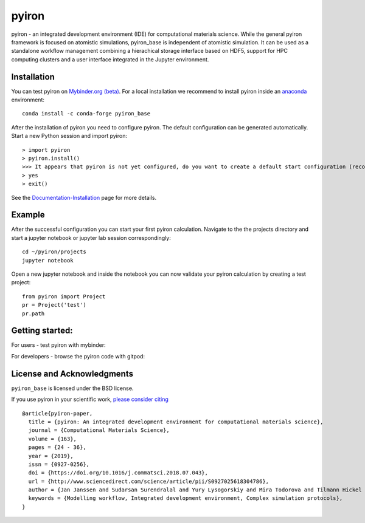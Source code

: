 pyiron
======

.. image:: https://coveralls.io/repos/github/pyiron/pyiron_base/badge.svg?branch=master
    :target: https://coveralls.io/github/pyiron/pyiron_base?branch=master
    :alt: Coverage Status

.. image:: https://anaconda.org/conda-forge/pyiron_base/badges/latest_release_date.svg
    :target: https://anaconda.org/conda-forge/pyiron_base/
    :alt: Release_Date

.. image:: https://travis-ci.org/pyiron/pyiron_base.svg?branch=master
    :target: https://travis-ci.org/pyiron/pyiron_base
    :alt: Build Status

.. image:: https://anaconda.org/conda-forge/pyiron_base/badges/downloads.svg
    :target: https://anaconda.org/conda-forge/pyiron_base/
    :alt: Downloads


pyiron - an integrated development environment (IDE) for computational materials science. While the general pyiron framework is focused on atomistic simulations, pyiron_base is independent of atomistic simulation. It can be used as a standalone workflow management combining a hierachical storage interface based on HDF5, support for HPC computing clusters and a user interface integrated in the Jupyter environment. 

Installation
------------
You can test pyiron on `Mybinder.org (beta) <https://mybinder.org/v2/gh/pyiron/pyiron_base/master?urlpath=lab>`_.
For a local installation we recommend to install pyiron inside an `anaconda <https://www.anaconda.com>`_  environment::

    conda install -c conda-forge pyiron_base


After the installation of pyiron you need to configure pyiron. The default configuration can be generated automatically. Start a new Python session and import pyiron::

   > import pyiron
   > pyiron.install()
   >>> It appears that pyiron is not yet configured, do you want to create a default start configuration (recommended: yes). [yes/no]:
   > yes
   > exit()


See the `Documentation-Installation <https://pyiron.github.io/source/installation.html>`_ page for more details.


Example
-------
After the successful configuration you can start your first pyiron calculation. Navigate to the the projects directory and start a jupyter notebook or jupyter lab session correspondingly::

    cd ~/pyiron/projects
    jupyter notebook

Open a new jupyter notebook and inside the notebook you can now validate your pyiron calculation by creating a test project::

    from pyiron import Project
    pr = Project('test')
    pr.path


Getting started:
----------------
For users - test pyiron with mybinder:

.. image:: https://mybinder.org/badge_logo.svg
     :target: https://mybinder.org/v2/gh/pyiron/pyiron_base/master
     :alt: mybinder
 
 
For developers - browse the pyiron code with gitpod: 

.. image:: https://gitpod.io/button/open-in-gitpod.svg
     :target: https://gitpod.io/#https://github.com/pyiron/pyiron_base
     :alt: Gitpod


License and Acknowledgments
---------------------------
``pyiron_base`` is licensed under the BSD license.

If you use pyiron in your scientific work, `please consider citing <http://www.sciencedirect.com/science/article/pii/S0927025618304786>`_ ::

  @article{pyiron-paper,
    title = {pyiron: An integrated development environment for computational materials science},
    journal = {Computational Materials Science},
    volume = {163},
    pages = {24 - 36},
    year = {2019},
    issn = {0927-0256},
    doi = {https://doi.org/10.1016/j.commatsci.2018.07.043},
    url = {http://www.sciencedirect.com/science/article/pii/S0927025618304786},
    author = {Jan Janssen and Sudarsan Surendralal and Yury Lysogorskiy and Mira Todorova and Tilmann Hickel and Ralf Drautz and Jörg Neugebauer},
    keywords = {Modelling workflow, Integrated development environment, Complex simulation protocols},
  }
